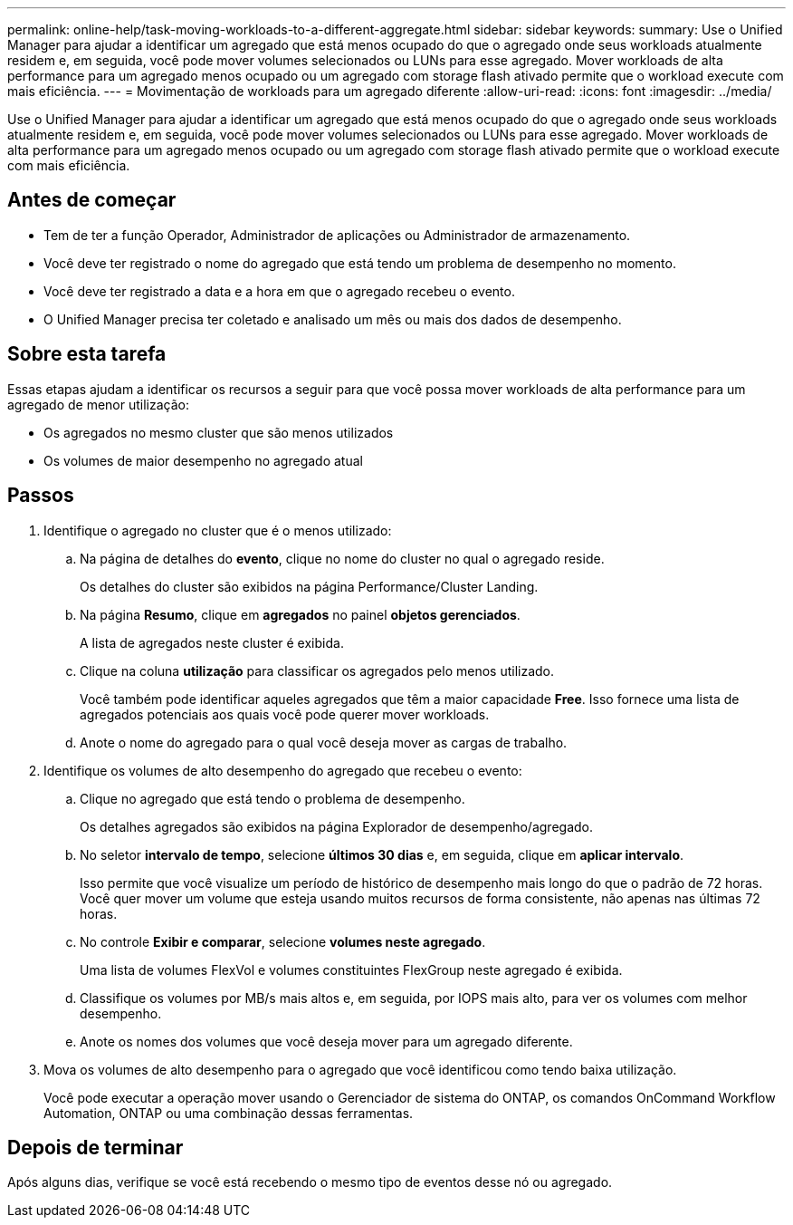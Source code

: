---
permalink: online-help/task-moving-workloads-to-a-different-aggregate.html 
sidebar: sidebar 
keywords:  
summary: Use o Unified Manager para ajudar a identificar um agregado que está menos ocupado do que o agregado onde seus workloads atualmente residem e, em seguida, você pode mover volumes selecionados ou LUNs para esse agregado. Mover workloads de alta performance para um agregado menos ocupado ou um agregado com storage flash ativado permite que o workload execute com mais eficiência. 
---
= Movimentação de workloads para um agregado diferente
:allow-uri-read: 
:icons: font
:imagesdir: ../media/


[role="lead"]
Use o Unified Manager para ajudar a identificar um agregado que está menos ocupado do que o agregado onde seus workloads atualmente residem e, em seguida, você pode mover volumes selecionados ou LUNs para esse agregado. Mover workloads de alta performance para um agregado menos ocupado ou um agregado com storage flash ativado permite que o workload execute com mais eficiência.



== Antes de começar

* Tem de ter a função Operador, Administrador de aplicações ou Administrador de armazenamento.
* Você deve ter registrado o nome do agregado que está tendo um problema de desempenho no momento.
* Você deve ter registrado a data e a hora em que o agregado recebeu o evento.
* O Unified Manager precisa ter coletado e analisado um mês ou mais dos dados de desempenho.




== Sobre esta tarefa

Essas etapas ajudam a identificar os recursos a seguir para que você possa mover workloads de alta performance para um agregado de menor utilização:

* Os agregados no mesmo cluster que são menos utilizados
* Os volumes de maior desempenho no agregado atual




== Passos

. Identifique o agregado no cluster que é o menos utilizado:
+
.. Na página de detalhes do *evento*, clique no nome do cluster no qual o agregado reside.
+
Os detalhes do cluster são exibidos na página Performance/Cluster Landing.

.. Na página *Resumo*, clique em *agregados* no painel *objetos gerenciados*.
+
A lista de agregados neste cluster é exibida.

.. Clique na coluna *utilização* para classificar os agregados pelo menos utilizado.
+
Você também pode identificar aqueles agregados que têm a maior capacidade *Free*. Isso fornece uma lista de agregados potenciais aos quais você pode querer mover workloads.

.. Anote o nome do agregado para o qual você deseja mover as cargas de trabalho.


. Identifique os volumes de alto desempenho do agregado que recebeu o evento:
+
.. Clique no agregado que está tendo o problema de desempenho.
+
Os detalhes agregados são exibidos na página Explorador de desempenho/agregado.

.. No seletor *intervalo de tempo*, selecione *últimos 30 dias* e, em seguida, clique em *aplicar intervalo*.
+
Isso permite que você visualize um período de histórico de desempenho mais longo do que o padrão de 72 horas. Você quer mover um volume que esteja usando muitos recursos de forma consistente, não apenas nas últimas 72 horas.

.. No controle *Exibir e comparar*, selecione *volumes neste agregado*.
+
Uma lista de volumes FlexVol e volumes constituintes FlexGroup neste agregado é exibida.

.. Classifique os volumes por MB/s mais altos e, em seguida, por IOPS mais alto, para ver os volumes com melhor desempenho.
.. Anote os nomes dos volumes que você deseja mover para um agregado diferente.


. Mova os volumes de alto desempenho para o agregado que você identificou como tendo baixa utilização.
+
Você pode executar a operação mover usando o Gerenciador de sistema do ONTAP, os comandos OnCommand Workflow Automation, ONTAP ou uma combinação dessas ferramentas.





== Depois de terminar

Após alguns dias, verifique se você está recebendo o mesmo tipo de eventos desse nó ou agregado.
